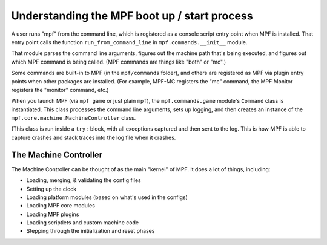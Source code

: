 Understanding the MPF boot up / start process
=============================================

A user runs "mpf" from the command line, which is registered as a console script entry point when MPF is installed.
That entry point calls the function ``run_from_command_line`` in ``mpf.commands.__init__`` module.

That module parses the command line arguments, figures out the
machine path that's being executed, and figures out which MPF
command is being called. (MPF commands are things like "both" or "mc".)

Some commands are built-in to MPF (in the ``mpf/commands`` folder),
and others are registered as MPF via plugin entry points when other
packages are installed. (For example, MPF-MC registers the "mc"
command, the MPF Monitor registers the "monitor" command, etc.)

When you launch MPF (via ``mpf game`` or just plain ``mpf``), the
``mpf.commands.game`` module's ``Command`` class is instantiated.
This class processes the command line arguments, sets up logging,
and then creates an instance of the ``mpf.core.machine.MachineController``
class.

(This class is run inside a ``try:`` block, with all exceptions captured
and then sent to the log. This is how MPF is able to capture crashes
and stack traces into the log file when it crashes.

The Machine Controller
----------------------

The Machine Controller can be thought of as the main "kernel" of
MPF. It does a lot of things, including:

* Loading, merging, & validating the config files
* Setting up the clock
* Loading platform modules (based on what's used in the configs)
* Loading MPF core modules
* Loading MPF plugins
* Loading scriptlets and custom machine code
* Stepping through the initialization and reset phases